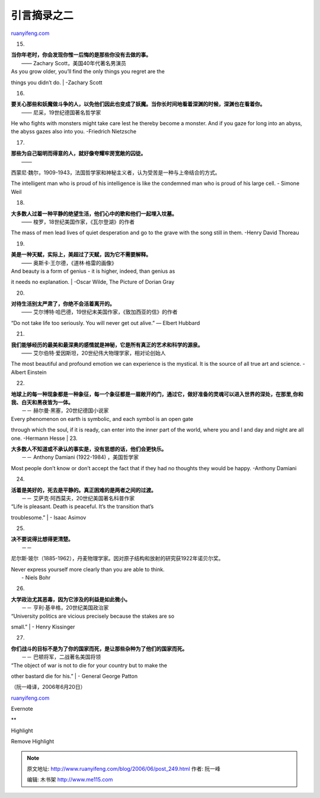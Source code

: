 .. _200606_post_249:

引言摘录之二
===============================

`ruanyifeng.com <http://www.ruanyifeng.com/blog/2006/06/post_249.html>`__

15.

| **当你年老时，你会发现你惟一后悔的是那些你没有去做的事。**
|  —— Zachary Scott，美国40年代著名男演员

| As you grow older, you’ll find the only things you regret are the
things you didn’t do.
|  -Zachary Scott

16.

| **要关心那些和妖魔做斗争的人，以免他们因此也变成了妖魔。当你长时间地看着深渊的时候，深渊也在看着你。**
|  —— 尼采，19世纪德国著名哲学家

He who fights with monsters might take care lest he thereby become a
monster. And if you gaze for long into an abyss, the abyss gazes also
into you. -Friedrich Nietzsche

17.

| **那些为自己聪明而得意的人，就好像夸耀牢房宽敞的囚徒。**
|  ——
西蒙尼·魏尔，1909-1943，法国哲学家和神秘主义者，认为受苦是一种与上帝结合的方式。

The intelligent man who is proud of his intelligence is like the
condemned man who is proud of his large cell. - Simone Weil

18.

| **大多数人过着一种平静的绝望生活，他们心中的歌和他们一起埋入坟墓。**
|  —— 梭罗，18世纪美国作家，《瓦尔登湖》的作者

The mass of men lead lives of quiet desperation and go to the grave with
the song still in them. -Henry David Thoreau

19.

| **美是一种天赋，实际上，美超过了天赋，因为它不需要解释。**
|  —— 奥斯卡·王尔德，《道林·格雷的画像》

| And beauty is a form of genius - it is higher, indeed, than genius as
it needs no explanation.
|  -Oscar Wilde, The Picture of Dorian Gray

20.

| **对待生活别太严肃了，你绝不会活着离开的。**
|  —— 艾尔博特·哈巴德，19世纪末美国作家，《致加西亚的信》的作者

“Do not take life too seriously. You will never get out alive.” — Elbert
Hubbard

21.

| **我们能够经历的最美和最深奥的感情就是神秘，它是所有真正的艺术和科学的源泉。**
|  —— 艾尔伯特·爱因斯坦，20世纪伟大物理学家，相对论创始人

The most beautiful and profound emotion we can experience is the
mystical. It is the source of all true art and science. -Albert Einstein

22.

| **地球上的每一种现象都是一种象征，每一个象征都是一扇敞开的门，通过它，做好准备的灵魂可以进入世界的深处，在那里,你和我、白天和黑夜皆为一体。**
|  －－ 赫尔曼·黑塞，20世纪德国小说家

| Every phenomenon on earth is symbolic, and each symbol is an open gate
through which the soul, if it is ready, can enter into the inner part of
the world, where you and I and day and night are all one. -Hermann Hesse
|  23.

| **大多数人不知道或不承认的事实是，没有思想的话，他们会更快乐。**
|  －－ Anthony Damiani (1922-1984) ，美国哲学家

Most people don’t know or don’t accept the fact that if they had no
thoughts they would be happy. -Anthony Damiani

24.

| **活着是美好的，死去是平静的。真正困难的是两者之间的过渡。**
|  －－ 艾萨克·阿西莫夫，20世纪美国著名科普作家

| “Life is pleasant. Death is peaceful. It’s the transition that’s
troublesome.”
|  - Isaac Asimov

25.

| **决不要说得比想得更清楚。**
|  －－
尼尔斯·玻尔（1885-1962），丹麦物理学家。因对原子结构和放射的研究获1922年诺贝尔奖。

| Never express yourself more clearly than you are able to think.
|  - Niels Bohr

26.

| **大学政治尤其恶毒，因为它涉及的利益是如此微小。**
|  －－ 亨利·基辛格，20世纪美国政治家

| “University politics are vicious precisely because the stakes are so
small.”
|  - Henry Kissinger

27.

| **你们战斗的目标不是为了你的国家而死，是让那些杂种为了他们的国家而死。**
|  －－ 巴顿将军，二战著名美国将领

| “The object of war is not to die for your country but to make the
other bastard die for his.”
|  - General George Patton

| （阮一峰译，2006年6月20日）

`ruanyifeng.com <http://www.ruanyifeng.com/blog/2006/06/post_249.html>`__

Evernote

**

Highlight

Remove Highlight

.. note::
    原文地址: http://www.ruanyifeng.com/blog/2006/06/post_249.html 
    作者: 阮一峰 

    编辑: 木书架 http://www.me115.com